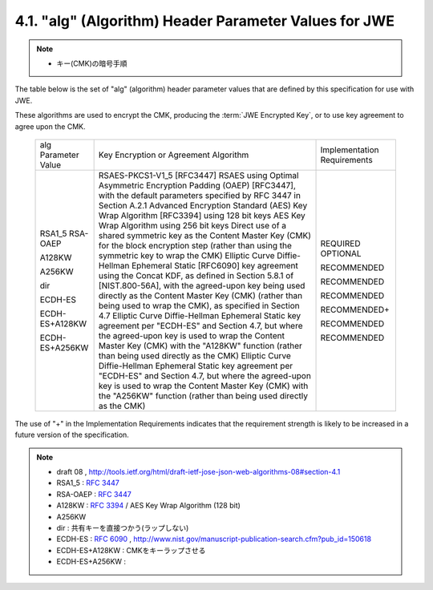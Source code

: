 .. _jwa.jwe.alg:

4.1. "alg" (Algorithm) Header Parameter Values for JWE
------------------------------------------------------------------------------------------

.. note::
    - キー(CMK)の暗号手順

The table below is the set of "alg" (algorithm) header parameter
values that are defined by this specification for use with JWE.

These algorithms are used to encrypt the CMK, 
producing the :term:`JWE Encrypted Key`, 
or to use key agreement to agree upon the CMK.

   +----------------+---------------------------------+----------------+
   | alg Parameter  | Key Encryption or Agreement     | Implementation |
   | Value          | Algorithm                       | Requirements   |
   +----------------+---------------------------------+----------------+
   | RSA1_5         | RSAES-PKCS1-V1_5 [RFC3447]      | REQUIRED       |
   | RSA-OAEP       | RSAES using Optimal Asymmetric  | OPTIONAL       |
   |                | Encryption Padding (OAEP)       |                |
   |                | [RFC3447], with the default     |                |
   |                | parameters specified by RFC     |                |
   |                | 3447 in Section A.2.1           |                |
   | A128KW         | Advanced Encryption Standard    | RECOMMENDED    |
   |                | (AES) Key Wrap Algorithm        |                |
   |                | [RFC3394] using 128 bit keys    |                |
   | A256KW         | AES Key Wrap Algorithm using    | RECOMMENDED    |
   |                | 256 bit keys                    |                |
   | dir            | Direct use of a shared          | RECOMMENDED    |
   |                | symmetric key as the Content    |                |
   |                | Master Key (CMK) for the block  |                |
   |                | encryption step (rather than    |                |
   |                | using the symmetric key to wrap |                |
   |                | the CMK)                        |                |
   | ECDH-ES        | Elliptic Curve Diffie-Hellman   | RECOMMENDED+   |
   |                | Ephemeral Static [RFC6090] key  |                |
   |                | agreement using the Concat KDF, |                |
   |                | as defined in Section 5.8.1 of  |                |
   |                | [NIST.800-56A], with the        |                |
   |                | agreed-upon key being used      |                |
   |                | directly as the Content Master  |                |
   |                | Key (CMK) (rather than being    |                |
   |                | used to wrap the CMK), as       |                |
   |                | specified in Section 4.7        |                |
   | ECDH-ES+A128KW | Elliptic Curve Diffie-Hellman   | RECOMMENDED    |
   |                | Ephemeral Static key agreement  |                |
   |                | per "ECDH-ES" and Section 4.7,  |                |
   |                | but where the agreed-upon key   |                |
   |                | is used to wrap the Content     |                |
   |                | Master Key (CMK) with the       |                |
   |                | "A128KW" function (rather than  |                |
   |                | being used directly as the CMK) |                |
   | ECDH-ES+A256KW | Elliptic Curve Diffie-Hellman   | RECOMMENDED    |
   |                | Ephemeral Static key agreement  |                |
   |                | per "ECDH-ES" and Section 4.7,  |                |
   |                | but where the agreed-upon key   |                |
   |                | is used to wrap the Content     |                |
   |                | Master Key (CMK) with the       |                |
   |                | "A256KW" function (rather than  |                |
   |                | being used directly as the CMK) |                |
   +----------------+---------------------------------+----------------+

The use of "+" in the Implementation Requirements indicates that the
requirement strength is likely to be increased in a future version of
the specification.

.. note::
    - draft 08 , http://tools.ietf.org/html/draft-ietf-jose-json-web-algorithms-08#section-4.1

    - RSA1_5    : :rfc:`3447`
    - RSA-OAEP  : :rfc:`3447` 
    - A128KW    : :rfc:`3394` / AES Key Wrap Algorithm (128 bit)
    - A256KW 
    - dir       : 共有キーを直接つかう(ラップしない)
    - ECDH-ES   : :rfc:`6090` , http://www.nist.gov/manuscript-publication-search.cfm?pub_id=150618
    - ECDH-ES+A128KW    : CMKをキーラップさせる 
    - ECDH-ES+A256KW    : 
